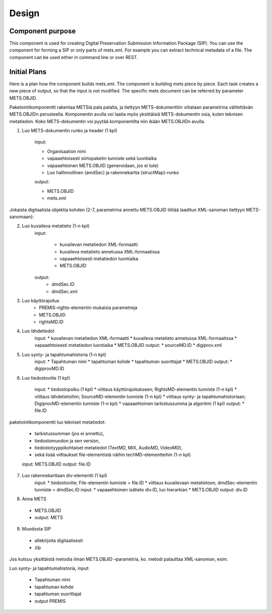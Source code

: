 Design
=====

Component purpose
**************

This component is used for creating Digital Preservation Submission Information Package (SIP). You can use the component for forming a SIP or only parts of mets.xml. For example you can extract technical metadata of a file. The component can be used either in command line or over REST. 


Initial Plans
***********

Here is a plan how the component builds mets.xml. The component is building mets piece by
piece. Each task creates a new piece of output, so that the input is not modified. The specific mets document can be referred by parameter METS.OBJID. 

Paketointikomponentti rakentaa METSiä pala palalta, ja tiettyyn METS-dokumenttiin viitataan parametrina välitettävän METS.OBJIDn perusteella. Komponentin avulla voi laatia myös yksittäisiä METS-dokumentin osia, kuten teknisen metatiedon. Koko METS-dokumentin voi pyytää komponentilta niin ikään METS.OBJIDn avulla.

 
1. Luo METS-dokumentin runko ja header (1 kpl)

	input: 	

	* Organisaation nimi 
    	* vapaaehtoisesti siirtopaketin tunniste sekä luontiaika
    	* vapaaehtoinen METS.OBJID (generoidaan, jos ei tule)
    	* Luo hallinnollinen (amdSec) ja rakennekartta (structMap)-runko

	output: 

	* METS.OBJID
   	* mets.xml

Jokaista digitaalista objektia kohden (2-7, parametrina annettu METS.OBJID liittää laaditun XML-sanoman tiettyyn METS-sanomaan):


2. Luo kuvaileva metatieto (1-n kpl)
    input:

	* kuvailevan metatiedon XML-formaatti
	* kuvaileva metatieto annetussa XML-formaatissa
	* vapaaehtoisesti metatiedon luontiaika
	* METS.OBJID 

    output: 
	* dmdSec.ID
	* dmdSec.xml

3. Luo käyttörajoitus
	* PREMIS-rights-elementin mukaisia parametreja
	* METS.OBJID
	* rightsMD.ID

4. Luo lähdetiedot
	input:
	* kuvailevan metatiedon XML-formaatti
	* kuvaileva metatieto annetussa XML-formaatissa
	* vapaaehtoisesti metatiedon luontiaika
	* METS.OBJID
	output:
	* sourceMD.ID
	* digiprov.xml

5. Luo synty- ja tapahtumahistoria (1-n kpl) 
	input:
 	* Tapahtuman nimi
 	* tapahtuman kohde
 	* tapahtuman suorittajat
 	* METS.OBJID
	output: 
	* digiprovMD.ID

6. Luo tiedostoviite (1 kpl) 
	
	input:
	* tiedostopolku (1 kpl)
	* viittaus käyttörajoitukseen; RightsMD-elementin tunniste (1-n kpl)
	* viittaus lähdetietoihin; SourceMD-elementin tunniste (1-n kpl)
	* viittaus synty- ja tapahtumahistoriaan; DigiprovMD-elementin tunniste (1-n kpl)
	* vapaaehtoinen tarkistussumma ja algoritmi (1 kpl)
	output:
 	* file.ID

 
paketointikomponentti luo tekniset metatiedot:

	* tarkistussumman (jos ei annettu), 
	* tiedostomuodon ja sen version, 
	* tiedostotyyppikohtaiset metatiedot (TextMD, MIX, AudioMD, VideoMD), 
	* sekä lisää viittaukset file-elementistä näihin techMD-elementteihin (1-n kpl)	

	input: METS.OBJID
	output: file.ID

7. Luo rakennekarttaan div-elementti (1 kpl)
	input:
	* tiedostoviite; File-elementin tunniste = file.ID
	* viittaus kuvailevaan metatietoon, dmdSec-elementin tunniste = dmdSec.ID
	input:
 	* vapaaehtoinen isätieto div.ID, luo hierarkian
	* METS.OBJID
	output: div.ID

8.	Anna METS
 * METS.OBJID
 * output: METS

9. Muodosta SIP
 * allekirjoita digitaalisesti
 * zip

Jos kutsuu yksittäistä metodia ilman METS.OBJID –parametria, ko. metodi palauttaa XML-sanoman, esim.

Luo synty- ja tapahtumahistoria,
input:
 *	Tapahtuman nimi
 *	tapahtuman kohde
 *	tapahtuman suorittajat

 * output PREMIS



